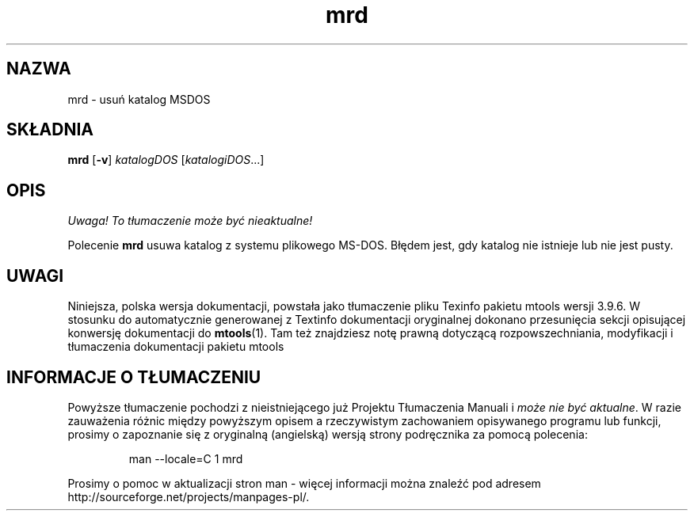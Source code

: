.\" {PTM/WK/0.1/15-07-1999/"usuń katalog MSDOS"}
.TH mrd 1 "15 lipca 1999" mtools-3.9.6
.SH NAZWA
mrd - usuń katalog MSDOS
.SH SKŁADNIA
.BR mrd " [" -v ]
.IR katalogDOS " [" katalogiDOS ...]
.SH OPIS
\fI Uwaga! To tłumaczenie może być nieaktualne!\fP
.PP
Polecenie \fBmrd\fR usuwa katalog z systemu plikowego MS-DOS. Błędem jest,
gdy katalog nie istnieje lub nie jest pusty.
.SH UWAGI
Niniejsza, polska wersja dokumentacji, powstała jako tłumaczenie pliku
Texinfo pakietu mtools wersji 3.9.6. W stosunku do automatycznie generowanej
z Textinfo dokumentacji oryginalnej dokonano przesunięcia sekcji opisującej
konwersję dokumentacji do \fBmtools\fR(1). Tam też znajdziesz notę prawną
dotyczącą rozpowszechniania, modyfikacji i tłumaczenia dokumentacji pakietu
mtools
.SH "INFORMACJE O TŁUMACZENIU"
Powyższe tłumaczenie pochodzi z nieistniejącego już Projektu Tłumaczenia Manuali i 
\fImoże nie być aktualne\fR. W razie zauważenia różnic między powyższym opisem
a rzeczywistym zachowaniem opisywanego programu lub funkcji, prosimy o zapoznanie 
się z oryginalną (angielską) wersją strony podręcznika za pomocą polecenia:
.IP
man \-\-locale=C 1 mrd
.PP
Prosimy o pomoc w aktualizacji stron man \- więcej informacji można znaleźć pod
adresem http://sourceforge.net/projects/manpages\-pl/.

